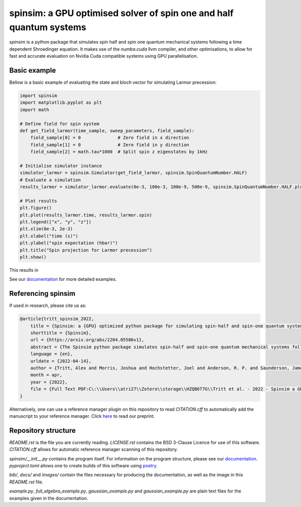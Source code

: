 spinsim: a GPU optimised solver of spin one and half quantum systems
====================================================================

|bagdgePyPI| |bagdgePyPIDL| |bagdgePyPIV| |bagdgePyPIL| |bagdgeRTFD| |badgePreprint|

.. |bagdgePyPI| image:: https://img.shields.io/pypi/v/spinsim
    :alt: PyPI
.. |bagdgePyPIDL| image:: https://img.shields.io/pypi/dm/spinsim
    :alt: PyPI - Downloads
.. |bagdgePyPIV| image:: https://img.shields.io/pypi/pyversions/spinsim
    :alt: PyPI - Python Version
.. |bagdgePyPIL| image:: https://img.shields.io/pypi/l/spinsim
    :alt: PyPI - License
.. |bagdgeRTFD| image:: https://readthedocs.org/projects/spinsim/badge/?version=latest
    :target: https://spinsim.readthedocs.io/en/latest/?badge=latest
    :alt: Documentation Status
.. |badgePreprint| image:: https://img.shields.io/badge/preprint-arXiv-red
    :target: https://arxiv.org/abs/2204.05586
    :alt: Preprint

*spinsim* is a python package that simulates spin half and spin one quantum mechanical systems following a time dependent Shroedinger equation. It makes use of the *numba.cuda* llvm compiler, and other optimisations, to allow for fast and accurate evaluation on Nvidia Cuda compatible systems using GPU parallelisation.

Basic example
-------------

Bellow is a basic example of evaluating the state and bloch vector for simulating Larmor precession:

.. code-block:: python

    import spinsim
    import matplotlib.pyplot as plt
    import math

    # Define field for spin system
    def get_field_larmor(time_sample, sweep_parameters, field_sample):
        field_sample[0] = 0              # Zero field in x direction
        field_sample[1] = 0              # Zero field in y direction
        field_sample[2] = math.tau*1000  # Split spin z eigenstates by 1kHz

    # Initialise simulator instance
    simulator_larmor = spinsim.Simulator(get_field_larmor, spinsim.SpinQuantumNumber.HALF)
    # Evaluate a simulation
    results_larmor = simulator_larmor.evaluate(0e-3, 100e-3, 100e-9, 500e-9, spinsim.SpinQuantumNumber.HALF.plus_x)

    # Plot results
    plt.figure()
    plt.plot(results_larmor.time, results_larmor.spin)
    plt.legend(["x", "y", "z"])
    plt.xlim(0e-3, 2e-3)
    plt.xlabel("time (s)")
    plt.ylabel("spin expectation (hbar)")
    plt.title("Spin projection for Larmor precession")
    plt.show()

This results in

.. image:: https://github.com/alexander-tritt-monash/spinsim/blob/master/images/example_1_1.png

See our `documentation <https://spinsim.readthedocs.io/en/latest/?badge=latest>`_ for more detailed examples.

Referencing spinsim
-------------------

If used in research, please cite us as:

.. code-block:: bibtex

    @article{tritt_spinsim_2022,
        title = {Spinsim: a {GPU} optimized python package for simulating spin-half and spin-one quantum systems},
        shorttitle = {Spinsim},
        url = {https://arxiv.org/abs/2204.05586v1},
        abstract = {The Spinsim python package simulates spin-half and spin-one quantum mechanical systems following a time dependent Shroedinger equation. It makes use of numba.cuda, which is an LLVM (Low Level Virtual Machine) compiler for Nvidia Cuda compatible systems using GPU parallelization. Along with other optimizations, this allows for speed improvements from 3 to 4 orders of magnitude while staying just as accurate, compared to industry standard packages. It is available for installation on PyPI, and the source code is available on github. The initial use-case for the Spinsim will be to simulate quantum sensing-based ultracold atom experiments for the Monash University School of Physics {\textbackslash}\& Astronomy spinor Bose-Einstein condensate (spinor BEC) lab, but we anticipate it will be useful in simulating any range of spin-half or spin-one quantum systems with time dependent Hamiltonians that cannot be solved analytically. These appear in the fields of nuclear magnetic resonance (NMR), nuclear quadrupole resonance (NQR) and magnetic resonance imaging (MRI) experiments and quantum sensing, and with the spin-one systems of nitrogen vacancy centres (NVCs), ultracold atoms, and BECs.},
        language = {en},
        urldate = {2022-04-14},
        author = {Tritt, Alex and Morris, Joshua and Hochstetter, Joel and Anderson, R. P. and Saunderson, James and Turner, L. D.},
        month = apr,
        year = {2022},
        file = {Full Text PDF:C\:\\Users\\atri27\\Zotero\\storage\\HZQB6T7G\\Tritt et al. - 2022 - Spinsim a GPU optimized python package for simula.pdf:application/pdf;Snapshot:C\:\\Users\\atri27\\Zotero\\storage\\AN4C4NGE\\2204.html:text/html},
    }

Alternatively, one can use a reference manager plugin on this repository to read *CITATION.cff* to automatically add the manuscript to your reference manager.
Click `here <https://arxiv.org/abs/2204.05586>`_ to read our preprint.

Repository structure
--------------------

*README.rst* is the file you are currently reading.
*LICENSE.rst* contains the BSD 3-Clause Licence for use of this software.
*CITATION.cff* allows for automatic reference manager scanning of this repository.

*spinsim/__init__.py* contains the program itself.
For information on the program structure, please see our `documentation <https://spinsim.readthedocs.io/en/latest/?badge=latest>`_.
*pyproject.toml* allows one to create builds of this software using `poetry <https://python-poetry.org/>`_.

*bib/*, *docs/* and *images/* contain the files necessary for producing the documentation, as well as the image in this *README.rst* file.

*example.py*, *full_algebra_example.py*, *gaussian_example.py* and *gaussian_example.py* are plain text files for the examples given in the documentation.

